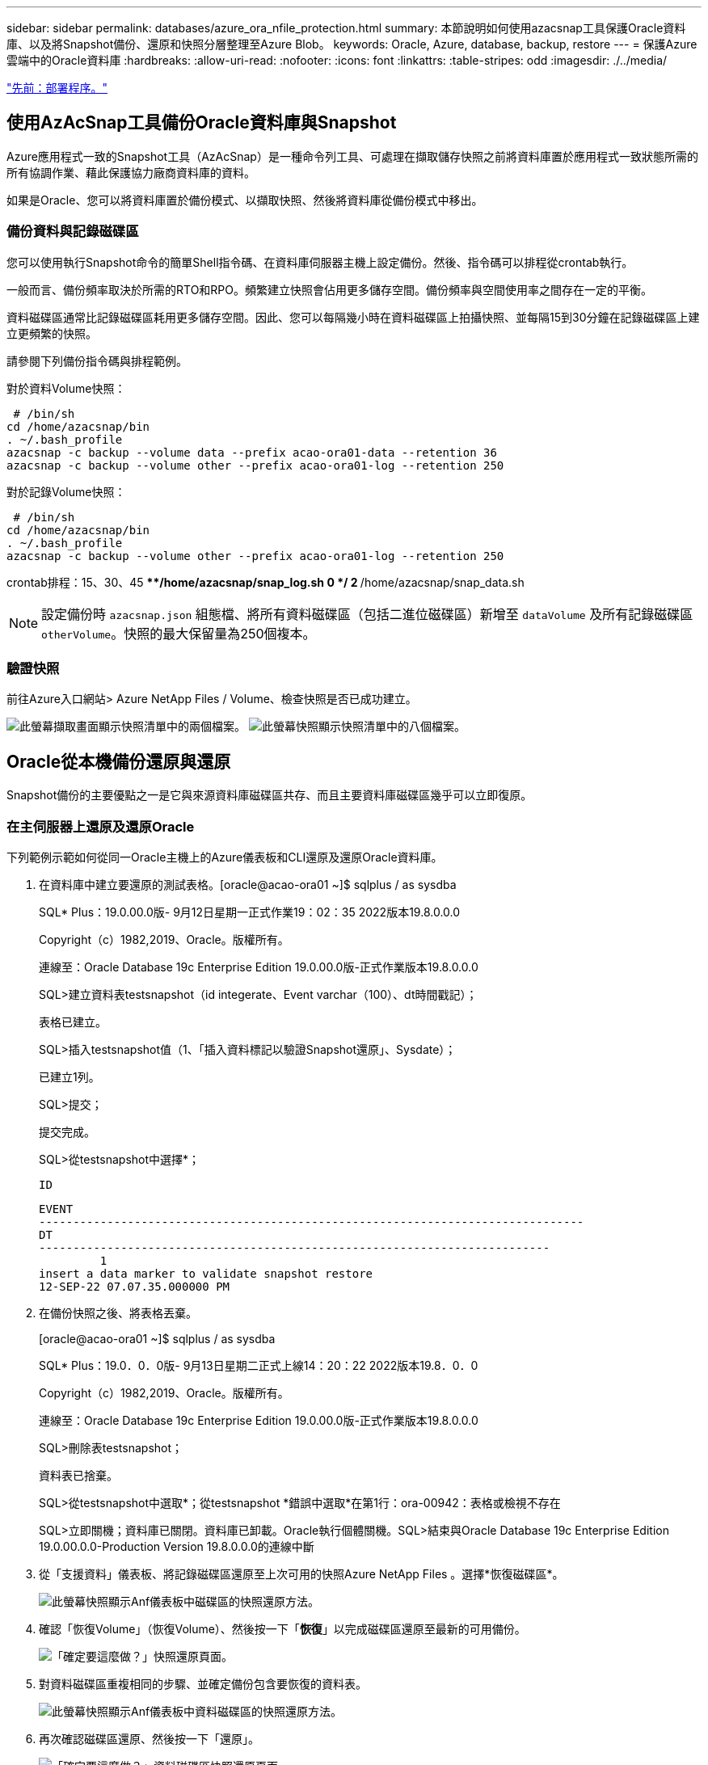 ---
sidebar: sidebar 
permalink: databases/azure_ora_nfile_protection.html 
summary: 本節說明如何使用azacsnap工具保護Oracle資料庫、以及將Snapshot備份、還原和快照分層整理至Azure Blob。 
keywords: Oracle, Azure, database, backup, restore 
---
= 保護Azure雲端中的Oracle資料庫
:hardbreaks:
:allow-uri-read: 
:nofooter: 
:icons: font
:linkattrs: 
:table-stripes: odd
:imagesdir: ./../media/


link:azure_ora_nfile_procedures.html["先前：部署程序。"]



== 使用AzAcSnap工具備份Oracle資料庫與Snapshot

Azure應用程式一致的Snapshot工具（AzAcSnap）是一種命令列工具、可處理在擷取儲存快照之前將資料庫置於應用程式一致狀態所需的所有協調作業、藉此保護協力廠商資料庫的資料。

如果是Oracle、您可以將資料庫置於備份模式、以擷取快照、然後將資料庫從備份模式中移出。



=== 備份資料與記錄磁碟區

您可以使用執行Snapshot命令的簡單Shell指令碼、在資料庫伺服器主機上設定備份。然後、指令碼可以排程從crontab執行。

一般而言、備份頻率取決於所需的RTO和RPO。頻繁建立快照會佔用更多儲存空間。備份頻率與空間使用率之間存在一定的平衡。

資料磁碟區通常比記錄磁碟區耗用更多儲存空間。因此、您可以每隔幾小時在資料磁碟區上拍攝快照、並每隔15到30分鐘在記錄磁碟區上建立更頻繁的快照。

請參閱下列備份指令碼與排程範例。

對於資料Volume快照：

[source, cli]
----
 # /bin/sh
cd /home/azacsnap/bin
. ~/.bash_profile
azacsnap -c backup --volume data --prefix acao-ora01-data --retention 36
azacsnap -c backup --volume other --prefix acao-ora01-log --retention 250
----
對於記錄Volume快照：

[source, cli]
----
 # /bin/sh
cd /home/azacsnap/bin
. ~/.bash_profile
azacsnap -c backup --volume other --prefix acao-ora01-log --retention 250
----
crontab排程：15、30、45 ****/home/azacsnap/snap_log.sh 0 */ 2 **/home/azacsnap/snap_data.sh


NOTE: 設定備份時 `azacsnap.json` 組態檔、將所有資料磁碟區（包括二進位磁碟區）新增至 `dataVolume` 及所有記錄磁碟區 `otherVolume`。快照的最大保留量為250個複本。



=== 驗證快照

前往Azure入口網站> Azure NetApp Files / Volume、檢查快照是否已成功建立。

image:db_ora_azure_anf_snap_01.PNG["此螢幕擷取畫面顯示快照清單中的兩個檔案。"]
image:db_ora_azure_anf_snap_02.PNG["此螢幕快照顯示快照清單中的八個檔案。"]



== Oracle從本機備份還原與還原

Snapshot備份的主要優點之一是它與來源資料庫磁碟區共存、而且主要資料庫磁碟區幾乎可以立即復原。



=== 在主伺服器上還原及還原Oracle

下列範例示範如何從同一Oracle主機上的Azure儀表板和CLI還原及還原Oracle資料庫。

. 在資料庫中建立要還原的測試表格。[oracle@acao-ora01 ~]$ sqlplus / as sysdba
+
SQL* Plus：19.0.00.0版- 9月12日星期一正式作業19：02：35 2022版本19.8.0.0.0

+
Copyright（c）1982,2019、Oracle。版權所有。

+
連線至：Oracle Database 19c Enterprise Edition 19.0.00.0版-正式作業版本19.8.0.0.0

+
SQL>建立資料表testsnapshot（id integerate、Event varchar（100）、dt時間戳記）；

+
表格已建立。

+
SQL>插入testsnapshot值（1、「插入資料標記以驗證Snapshot還原」、Sysdate）；

+
已建立1列。

+
SQL>提交；

+
提交完成。

+
SQL>從testsnapshot中選擇*；

+
 ID
+
[listing]
----
EVENT
--------------------------------------------------------------------------------
DT
---------------------------------------------------------------------------
         1
insert a data marker to validate snapshot restore
12-SEP-22 07.07.35.000000 PM
----
. 在備份快照之後、將表格丟棄。
+
[oracle@acao-ora01 ~]$ sqlplus / as sysdba

+
SQL* Plus：19.0．0．0版- 9月13日星期二正式上線14：20：22 2022版本19.8．0．0

+
Copyright（c）1982,2019、Oracle。版權所有。

+
連線至：Oracle Database 19c Enterprise Edition 19.0.00.0版-正式作業版本19.8.0.0.0

+
SQL>刪除表testsnapshot；

+
資料表已捨棄。

+
SQL>從testsnapshot中選取*；從testsnapshot *錯誤中選取*在第1行：ora-00942：表格或檢視不存在

+
SQL>立即關機；資料庫已關閉。資料庫已卸載。Oracle執行個體關機。SQL>結束與Oracle Database 19c Enterprise Edition 19.0.00.0.0-Production Version 19.8.0.0.0的連線中斷

. 從「支援資料」儀表板、將記錄磁碟區還原至上次可用的快照Azure NetApp Files 。選擇*恢復磁碟區*。
+
image:db_ora_azure_anf_restore_01.PNG["此螢幕快照顯示Anf儀表板中磁碟區的快照還原方法。"]

. 確認「恢復Volume」（恢復Volume）、然後按一下「*恢復*」以完成磁碟區還原至最新的可用備份。
+
image:db_ora_azure_anf_restore_02.PNG["「確定要這麼做？」快照還原頁面。"]

. 對資料磁碟區重複相同的步驟、並確定備份包含要恢復的資料表。
+
image:db_ora_azure_anf_restore_03.PNG["此螢幕快照顯示Anf儀表板中資料磁碟區的快照還原方法。"]

. 再次確認磁碟區還原、然後按一下「還原」。
+
image:db_ora_azure_anf_restore_04.PNG["「確定要這麼做？」資料磁碟區快照還原頁面。"]

. 如果您有多個控制檔複本、請重新同步控制檔、並以可用的最新複本取代舊控制檔。
+
[oracle@acao-ora01 ~]$ mv /u02/oradata/ORATST/control01.CTL /u02/oradata/ORATST/control01.culbk [oracle@acao-ora01 ~]$ cp /u03/orareco/ORATST/control02.CTL /u02/orarata/ORST.ora01.

. 登入Oracle伺服器VM、然後使用sqlplus執行資料庫恢復。
+
[oracle@acao-ora01 ~]$ sqlplus / as sysdba

+
SQL* Plus：19.0．0．0版- 9月13日星期二上線：15：10：17 2022版本19.8．0．0

+
Copyright（c）1982,2019、Oracle。版權所有。

+
連線至閒置執行個體。

+
SQL>啟動掛載；Oracle執行個體已啟動。

+
系統整體區域總計6442448984位元組固定大小8910936位元組可變大小1090519040位元組資料庫緩衝區5336154688位元組重做緩衝區7864320位元組已掛載資料庫。SQL>使用備份控制檔還原資料庫直到取消；ORA-00279：變更執行緒1 ORA-00289所需的3188523於2022年9月13日產生10：00：09：建議：/u03/orareco/ORATST/archivelog/2022_09_13/o1_mf_1_43_22rnjq280變更序列#8500243_

+
指定記錄：｛<RET> fest=ested |檔案名稱| Auto | cancel｝

+
ora-00279：變更在09/13/2022產生的318862 10：01：20需要執行緒1 ORA-00289：建議：/u03/orareco/ORATST/archivelog/2022_09_13/o1_mf_1_44_29f2lgb5_.arcORA-00862022rog_rearth_002020248/00rarc/不需要更新#orrq/20248/0020248/0020248/00rarc檔案1：#orrq_rarcarc/不需要更新#rq_0020248/0020248/0020248/0020248/00rarc檔案1

+
指定記錄：｛<RET> fest=ested |檔案名稱| Auto | cancel｝

+
ora-00279:變更3193117產生於09/13/2022 12:00:08需要執行緒1 ORA-00289:建議：/u03/orareco/ORATST/archivelog/2022_09_13/o1_mf_1_45_29h6qqqqyw_.arcorORA-002022202212不再需要更新#002022_or_car_002022_car_002022_002022_c檔案#OR_002022_cu2022_c檔案'_002022_c /不需要更新#or_0020148/0020148/002022_002022_c檔案#or_c /更新#or_c檔案#1_0020278/0020148/002022_c

+
指定記錄：｛<RET> fest=ested |檔案名稱| Auto | cancel｝

+
ora-00279:變更3193440產生於09/13/2022 12:01：20需要執行緒1 ORA-00289:建議：/u03/orareco/ORATST/archivelog/2022_09_13/o1_mf_1_46_%u_.arc ORA-00280：變更3193440以執行緒1 #velo_2010/20278/0040的順序執行緒1、不需要更新#orq/2010/20278/002010/2010/0020278_orarc/不需要ORq_orq_orarc/檔案1

+
指定記錄：｛<RET> fest=recested |檔案名稱| Auto | cancel｝取消媒體恢復已取消。SQL>變更資料庫開啟重新設置記錄；

+
資料庫已變更。

+
SQL>從testsnapshot中選擇*；

+
 ID
+
[listing]
----
EVENT
--------------------------------------------------------------------------------
DT
---------------------------------------------------------------------------
         1
insert a data marker to validate snapshot restore
12-SEP-22 07.07.35.000000 PM


SQL> select systimestamp from dual;

 SYSTIMESTAMP
---------------------------------------------------------------------------
13-SEP-22 03.28.52.646977 PM +00:00
----


此畫面顯示已使用本機快照備份還原掉落的表格。

link:azure_ora_nfile_migration.html["下一步：資料庫移轉。"]
